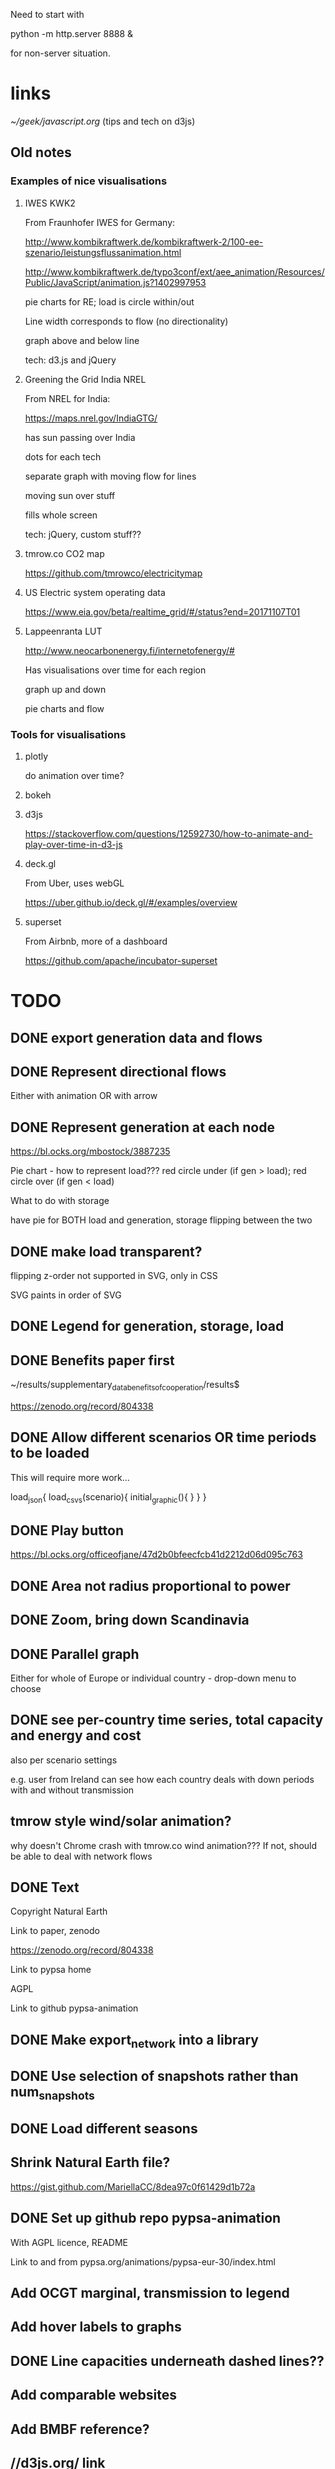 

Need to start with

python -m http.server 8888 &

for non-server situation.

* links

[[~/geek/javascript.org]]  (tips and tech on d3js)

** Old notes

*** Examples of nice visualisations

**** IWES KWK2

From Fraunhofer IWES for Germany:

http://www.kombikraftwerk.de/kombikraftwerk-2/100-ee-szenario/leistungsflussanimation.html

http://www.kombikraftwerk.de/typo3conf/ext/aee_animation/Resources/Public/JavaScript/animation.js?1402997953

pie charts for RE; load is circle within/out

Line width corresponds to flow (no directionality)

graph above and below line


tech: d3.js and jQuery



**** Greening the Grid India NREL

From NREL for India:

https://maps.nrel.gov/IndiaGTG/

has sun passing over India

dots for each tech

separate graph with moving flow for lines

moving sun over stuff

fills whole screen

tech: jQuery, custom stuff??

**** tmrow.co CO2 map

https://github.com/tmrowco/electricitymap

**** US Electric system operating data

https://www.eia.gov/beta/realtime_grid/#/status?end=20171107T01


**** Lappeenranta LUT

http://www.neocarbonenergy.fi/internetofenergy/#

Has visualisations over time for each region


graph up and down

pie charts and flow


*** Tools for visualisations

**** plotly

do animation over time?

**** bokeh

**** d3js

https://stackoverflow.com/questions/12592730/how-to-animate-and-play-over-time-in-d3-js

**** deck.gl

From Uber, uses webGL

https://uber.github.io/deck.gl/#/examples/overview


**** superset

From Airbnb, more of a dashboard

https://github.com/apache/incubator-superset





* TODO

** DONE export generation data and flows

** DONE Represent directional flows

Either with animation OR with arrow

** DONE Represent generation at each node

https://bl.ocks.org/mbostock/3887235

Pie chart - how to represent load??? red circle under (if gen > load); red circle over (if gen < load)

What to do with storage

have pie for BOTH load and generation, storage flipping between the two

** DONE make load transparent?

flipping z-order not supported in SVG, only in CSS

SVG paints in order of SVG

** DONE Legend for generation, storage, load

** DONE Benefits paper first

~/results/supplementary_data_benefits_of_cooperation/results$

https://zenodo.org/record/804338

** DONE Allow different scenarios OR time periods to be loaded

This will require more work...

load_json{
  load_csvs(scenario){
    initial_graphic(){
    }
  }
}


** DONE Play button

https://bl.ocks.org/officeofjane/47d2b0bfeecfcb41d2212d06d095c763

** DONE Area not radius proportional to power

** DONE Zoom, bring down Scandinavia

** DONE Parallel graph

Either for whole of Europe or individual country - drop-down menu to choose

** DONE see per-country time series, total capacity and energy and cost

also per scenario settings

e.g. user from Ireland can see how each country deals with down periods with and without transmission


** tmrow style wind/solar animation?


why doesn't Chrome crash with tmrow.co wind animation??? If not, should be able to deal with network flows


** DONE Text

Copyright Natural Earth

Link to paper, zenodo

https://zenodo.org/record/804338

Link to pypsa home

AGPL

Link to github pypsa-animation

** DONE Make export_network into a library

** DONE Use selection of snapshots rather than num_snapshots

** DONE Load different seasons

** Shrink Natural Earth file?

https://gist.github.com/MariellaCC/8dea97c0f61429d1b72a

** DONE Set up github repo pypsa-animation

With AGPL licence, README

Link to and from pypsa.org/animations/pypsa-eur-30/index.html

** Add OCGT marginal, transmission to legend

** Add hover labels to graphs

** DONE Line capacities underneath dashed lines??

** Add comparable websites

** Add BMBF reference?

** //d3js.org/ link

** DONE cosmetics

map graphic bigger

flip power/energy

** screenshot to README

** DONE refactor graph drawing for cost/energy/power

** DONE start in summer

** TODO Other metrics

CO2 price, load-weighted average price, market values of wind and solar

NO! marginal prices not in results files...
